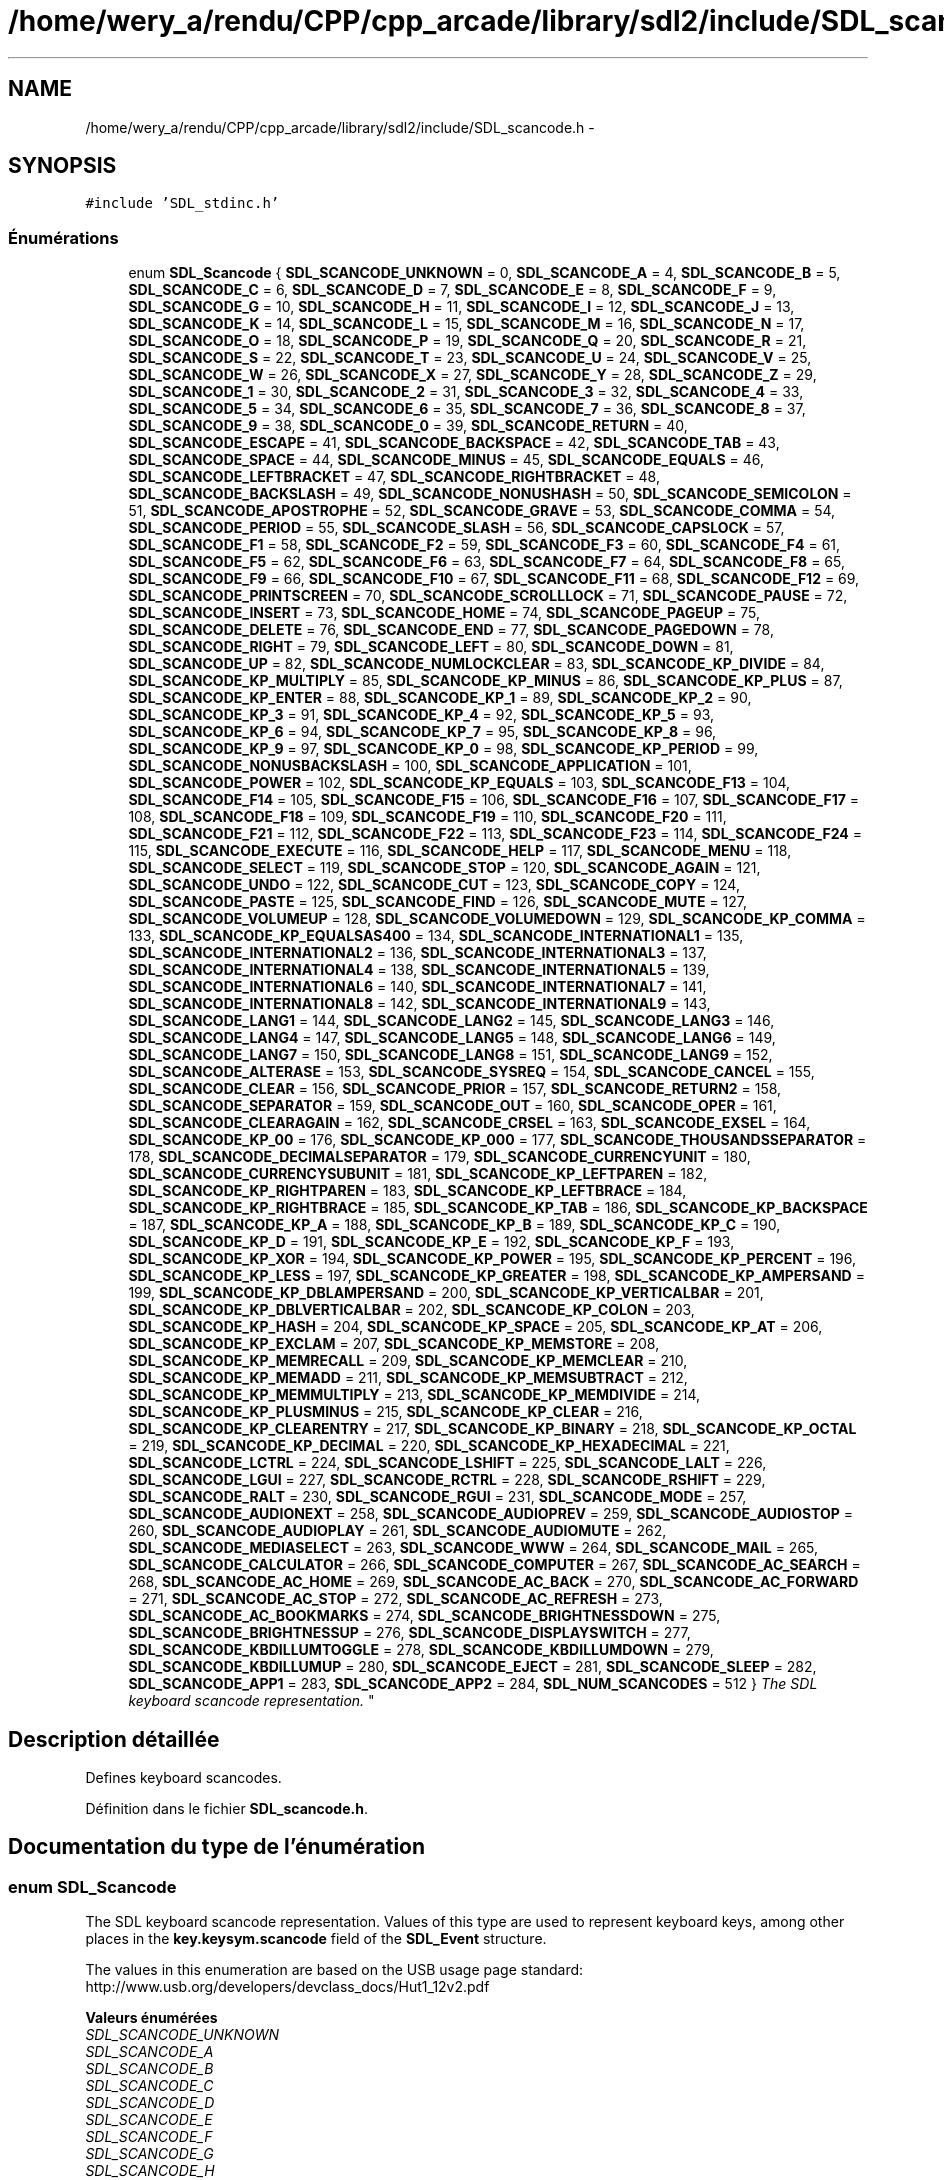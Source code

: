 .TH "/home/wery_a/rendu/CPP/cpp_arcade/library/sdl2/include/SDL_scancode.h" 3 "Jeudi 31 Mars 2016" "Version 1" "Arcade" \" -*- nroff -*-
.ad l
.nh
.SH NAME
/home/wery_a/rendu/CPP/cpp_arcade/library/sdl2/include/SDL_scancode.h \- 
.SH SYNOPSIS
.br
.PP
\fC#include 'SDL_stdinc\&.h'\fP
.br

.SS "Énumérations"

.in +1c
.ti -1c
.RI "enum \fBSDL_Scancode\fP { \fBSDL_SCANCODE_UNKNOWN\fP = 0, \fBSDL_SCANCODE_A\fP = 4, \fBSDL_SCANCODE_B\fP = 5, \fBSDL_SCANCODE_C\fP = 6, \fBSDL_SCANCODE_D\fP = 7, \fBSDL_SCANCODE_E\fP = 8, \fBSDL_SCANCODE_F\fP = 9, \fBSDL_SCANCODE_G\fP = 10, \fBSDL_SCANCODE_H\fP = 11, \fBSDL_SCANCODE_I\fP = 12, \fBSDL_SCANCODE_J\fP = 13, \fBSDL_SCANCODE_K\fP = 14, \fBSDL_SCANCODE_L\fP = 15, \fBSDL_SCANCODE_M\fP = 16, \fBSDL_SCANCODE_N\fP = 17, \fBSDL_SCANCODE_O\fP = 18, \fBSDL_SCANCODE_P\fP = 19, \fBSDL_SCANCODE_Q\fP = 20, \fBSDL_SCANCODE_R\fP = 21, \fBSDL_SCANCODE_S\fP = 22, \fBSDL_SCANCODE_T\fP = 23, \fBSDL_SCANCODE_U\fP = 24, \fBSDL_SCANCODE_V\fP = 25, \fBSDL_SCANCODE_W\fP = 26, \fBSDL_SCANCODE_X\fP = 27, \fBSDL_SCANCODE_Y\fP = 28, \fBSDL_SCANCODE_Z\fP = 29, \fBSDL_SCANCODE_1\fP = 30, \fBSDL_SCANCODE_2\fP = 31, \fBSDL_SCANCODE_3\fP = 32, \fBSDL_SCANCODE_4\fP = 33, \fBSDL_SCANCODE_5\fP = 34, \fBSDL_SCANCODE_6\fP = 35, \fBSDL_SCANCODE_7\fP = 36, \fBSDL_SCANCODE_8\fP = 37, \fBSDL_SCANCODE_9\fP = 38, \fBSDL_SCANCODE_0\fP = 39, \fBSDL_SCANCODE_RETURN\fP = 40, \fBSDL_SCANCODE_ESCAPE\fP = 41, \fBSDL_SCANCODE_BACKSPACE\fP = 42, \fBSDL_SCANCODE_TAB\fP = 43, \fBSDL_SCANCODE_SPACE\fP = 44, \fBSDL_SCANCODE_MINUS\fP = 45, \fBSDL_SCANCODE_EQUALS\fP = 46, \fBSDL_SCANCODE_LEFTBRACKET\fP = 47, \fBSDL_SCANCODE_RIGHTBRACKET\fP = 48, \fBSDL_SCANCODE_BACKSLASH\fP = 49, \fBSDL_SCANCODE_NONUSHASH\fP = 50, \fBSDL_SCANCODE_SEMICOLON\fP = 51, \fBSDL_SCANCODE_APOSTROPHE\fP = 52, \fBSDL_SCANCODE_GRAVE\fP = 53, \fBSDL_SCANCODE_COMMA\fP = 54, \fBSDL_SCANCODE_PERIOD\fP = 55, \fBSDL_SCANCODE_SLASH\fP = 56, \fBSDL_SCANCODE_CAPSLOCK\fP = 57, \fBSDL_SCANCODE_F1\fP = 58, \fBSDL_SCANCODE_F2\fP = 59, \fBSDL_SCANCODE_F3\fP = 60, \fBSDL_SCANCODE_F4\fP = 61, \fBSDL_SCANCODE_F5\fP = 62, \fBSDL_SCANCODE_F6\fP = 63, \fBSDL_SCANCODE_F7\fP = 64, \fBSDL_SCANCODE_F8\fP = 65, \fBSDL_SCANCODE_F9\fP = 66, \fBSDL_SCANCODE_F10\fP = 67, \fBSDL_SCANCODE_F11\fP = 68, \fBSDL_SCANCODE_F12\fP = 69, \fBSDL_SCANCODE_PRINTSCREEN\fP = 70, \fBSDL_SCANCODE_SCROLLLOCK\fP = 71, \fBSDL_SCANCODE_PAUSE\fP = 72, \fBSDL_SCANCODE_INSERT\fP = 73, \fBSDL_SCANCODE_HOME\fP = 74, \fBSDL_SCANCODE_PAGEUP\fP = 75, \fBSDL_SCANCODE_DELETE\fP = 76, \fBSDL_SCANCODE_END\fP = 77, \fBSDL_SCANCODE_PAGEDOWN\fP = 78, \fBSDL_SCANCODE_RIGHT\fP = 79, \fBSDL_SCANCODE_LEFT\fP = 80, \fBSDL_SCANCODE_DOWN\fP = 81, \fBSDL_SCANCODE_UP\fP = 82, \fBSDL_SCANCODE_NUMLOCKCLEAR\fP = 83, \fBSDL_SCANCODE_KP_DIVIDE\fP = 84, \fBSDL_SCANCODE_KP_MULTIPLY\fP = 85, \fBSDL_SCANCODE_KP_MINUS\fP = 86, \fBSDL_SCANCODE_KP_PLUS\fP = 87, \fBSDL_SCANCODE_KP_ENTER\fP = 88, \fBSDL_SCANCODE_KP_1\fP = 89, \fBSDL_SCANCODE_KP_2\fP = 90, \fBSDL_SCANCODE_KP_3\fP = 91, \fBSDL_SCANCODE_KP_4\fP = 92, \fBSDL_SCANCODE_KP_5\fP = 93, \fBSDL_SCANCODE_KP_6\fP = 94, \fBSDL_SCANCODE_KP_7\fP = 95, \fBSDL_SCANCODE_KP_8\fP = 96, \fBSDL_SCANCODE_KP_9\fP = 97, \fBSDL_SCANCODE_KP_0\fP = 98, \fBSDL_SCANCODE_KP_PERIOD\fP = 99, \fBSDL_SCANCODE_NONUSBACKSLASH\fP = 100, \fBSDL_SCANCODE_APPLICATION\fP = 101, \fBSDL_SCANCODE_POWER\fP = 102, \fBSDL_SCANCODE_KP_EQUALS\fP = 103, \fBSDL_SCANCODE_F13\fP = 104, \fBSDL_SCANCODE_F14\fP = 105, \fBSDL_SCANCODE_F15\fP = 106, \fBSDL_SCANCODE_F16\fP = 107, \fBSDL_SCANCODE_F17\fP = 108, \fBSDL_SCANCODE_F18\fP = 109, \fBSDL_SCANCODE_F19\fP = 110, \fBSDL_SCANCODE_F20\fP = 111, \fBSDL_SCANCODE_F21\fP = 112, \fBSDL_SCANCODE_F22\fP = 113, \fBSDL_SCANCODE_F23\fP = 114, \fBSDL_SCANCODE_F24\fP = 115, \fBSDL_SCANCODE_EXECUTE\fP = 116, \fBSDL_SCANCODE_HELP\fP = 117, \fBSDL_SCANCODE_MENU\fP = 118, \fBSDL_SCANCODE_SELECT\fP = 119, \fBSDL_SCANCODE_STOP\fP = 120, \fBSDL_SCANCODE_AGAIN\fP = 121, \fBSDL_SCANCODE_UNDO\fP = 122, \fBSDL_SCANCODE_CUT\fP = 123, \fBSDL_SCANCODE_COPY\fP = 124, \fBSDL_SCANCODE_PASTE\fP = 125, \fBSDL_SCANCODE_FIND\fP = 126, \fBSDL_SCANCODE_MUTE\fP = 127, \fBSDL_SCANCODE_VOLUMEUP\fP = 128, \fBSDL_SCANCODE_VOLUMEDOWN\fP = 129, \fBSDL_SCANCODE_KP_COMMA\fP = 133, \fBSDL_SCANCODE_KP_EQUALSAS400\fP = 134, \fBSDL_SCANCODE_INTERNATIONAL1\fP = 135, \fBSDL_SCANCODE_INTERNATIONAL2\fP = 136, \fBSDL_SCANCODE_INTERNATIONAL3\fP = 137, \fBSDL_SCANCODE_INTERNATIONAL4\fP = 138, \fBSDL_SCANCODE_INTERNATIONAL5\fP = 139, \fBSDL_SCANCODE_INTERNATIONAL6\fP = 140, \fBSDL_SCANCODE_INTERNATIONAL7\fP = 141, \fBSDL_SCANCODE_INTERNATIONAL8\fP = 142, \fBSDL_SCANCODE_INTERNATIONAL9\fP = 143, \fBSDL_SCANCODE_LANG1\fP = 144, \fBSDL_SCANCODE_LANG2\fP = 145, \fBSDL_SCANCODE_LANG3\fP = 146, \fBSDL_SCANCODE_LANG4\fP = 147, \fBSDL_SCANCODE_LANG5\fP = 148, \fBSDL_SCANCODE_LANG6\fP = 149, \fBSDL_SCANCODE_LANG7\fP = 150, \fBSDL_SCANCODE_LANG8\fP = 151, \fBSDL_SCANCODE_LANG9\fP = 152, \fBSDL_SCANCODE_ALTERASE\fP = 153, \fBSDL_SCANCODE_SYSREQ\fP = 154, \fBSDL_SCANCODE_CANCEL\fP = 155, \fBSDL_SCANCODE_CLEAR\fP = 156, \fBSDL_SCANCODE_PRIOR\fP = 157, \fBSDL_SCANCODE_RETURN2\fP = 158, \fBSDL_SCANCODE_SEPARATOR\fP = 159, \fBSDL_SCANCODE_OUT\fP = 160, \fBSDL_SCANCODE_OPER\fP = 161, \fBSDL_SCANCODE_CLEARAGAIN\fP = 162, \fBSDL_SCANCODE_CRSEL\fP = 163, \fBSDL_SCANCODE_EXSEL\fP = 164, \fBSDL_SCANCODE_KP_00\fP = 176, \fBSDL_SCANCODE_KP_000\fP = 177, \fBSDL_SCANCODE_THOUSANDSSEPARATOR\fP = 178, \fBSDL_SCANCODE_DECIMALSEPARATOR\fP = 179, \fBSDL_SCANCODE_CURRENCYUNIT\fP = 180, \fBSDL_SCANCODE_CURRENCYSUBUNIT\fP = 181, \fBSDL_SCANCODE_KP_LEFTPAREN\fP = 182, \fBSDL_SCANCODE_KP_RIGHTPAREN\fP = 183, \fBSDL_SCANCODE_KP_LEFTBRACE\fP = 184, \fBSDL_SCANCODE_KP_RIGHTBRACE\fP = 185, \fBSDL_SCANCODE_KP_TAB\fP = 186, \fBSDL_SCANCODE_KP_BACKSPACE\fP = 187, \fBSDL_SCANCODE_KP_A\fP = 188, \fBSDL_SCANCODE_KP_B\fP = 189, \fBSDL_SCANCODE_KP_C\fP = 190, \fBSDL_SCANCODE_KP_D\fP = 191, \fBSDL_SCANCODE_KP_E\fP = 192, \fBSDL_SCANCODE_KP_F\fP = 193, \fBSDL_SCANCODE_KP_XOR\fP = 194, \fBSDL_SCANCODE_KP_POWER\fP = 195, \fBSDL_SCANCODE_KP_PERCENT\fP = 196, \fBSDL_SCANCODE_KP_LESS\fP = 197, \fBSDL_SCANCODE_KP_GREATER\fP = 198, \fBSDL_SCANCODE_KP_AMPERSAND\fP = 199, \fBSDL_SCANCODE_KP_DBLAMPERSAND\fP = 200, \fBSDL_SCANCODE_KP_VERTICALBAR\fP = 201, \fBSDL_SCANCODE_KP_DBLVERTICALBAR\fP = 202, \fBSDL_SCANCODE_KP_COLON\fP = 203, \fBSDL_SCANCODE_KP_HASH\fP = 204, \fBSDL_SCANCODE_KP_SPACE\fP = 205, \fBSDL_SCANCODE_KP_AT\fP = 206, \fBSDL_SCANCODE_KP_EXCLAM\fP = 207, \fBSDL_SCANCODE_KP_MEMSTORE\fP = 208, \fBSDL_SCANCODE_KP_MEMRECALL\fP = 209, \fBSDL_SCANCODE_KP_MEMCLEAR\fP = 210, \fBSDL_SCANCODE_KP_MEMADD\fP = 211, \fBSDL_SCANCODE_KP_MEMSUBTRACT\fP = 212, \fBSDL_SCANCODE_KP_MEMMULTIPLY\fP = 213, \fBSDL_SCANCODE_KP_MEMDIVIDE\fP = 214, \fBSDL_SCANCODE_KP_PLUSMINUS\fP = 215, \fBSDL_SCANCODE_KP_CLEAR\fP = 216, \fBSDL_SCANCODE_KP_CLEARENTRY\fP = 217, \fBSDL_SCANCODE_KP_BINARY\fP = 218, \fBSDL_SCANCODE_KP_OCTAL\fP = 219, \fBSDL_SCANCODE_KP_DECIMAL\fP = 220, \fBSDL_SCANCODE_KP_HEXADECIMAL\fP = 221, \fBSDL_SCANCODE_LCTRL\fP = 224, \fBSDL_SCANCODE_LSHIFT\fP = 225, \fBSDL_SCANCODE_LALT\fP = 226, \fBSDL_SCANCODE_LGUI\fP = 227, \fBSDL_SCANCODE_RCTRL\fP = 228, \fBSDL_SCANCODE_RSHIFT\fP = 229, \fBSDL_SCANCODE_RALT\fP = 230, \fBSDL_SCANCODE_RGUI\fP = 231, \fBSDL_SCANCODE_MODE\fP = 257, \fBSDL_SCANCODE_AUDIONEXT\fP = 258, \fBSDL_SCANCODE_AUDIOPREV\fP = 259, \fBSDL_SCANCODE_AUDIOSTOP\fP = 260, \fBSDL_SCANCODE_AUDIOPLAY\fP = 261, \fBSDL_SCANCODE_AUDIOMUTE\fP = 262, \fBSDL_SCANCODE_MEDIASELECT\fP = 263, \fBSDL_SCANCODE_WWW\fP = 264, \fBSDL_SCANCODE_MAIL\fP = 265, \fBSDL_SCANCODE_CALCULATOR\fP = 266, \fBSDL_SCANCODE_COMPUTER\fP = 267, \fBSDL_SCANCODE_AC_SEARCH\fP = 268, \fBSDL_SCANCODE_AC_HOME\fP = 269, \fBSDL_SCANCODE_AC_BACK\fP = 270, \fBSDL_SCANCODE_AC_FORWARD\fP = 271, \fBSDL_SCANCODE_AC_STOP\fP = 272, \fBSDL_SCANCODE_AC_REFRESH\fP = 273, \fBSDL_SCANCODE_AC_BOOKMARKS\fP = 274, \fBSDL_SCANCODE_BRIGHTNESSDOWN\fP = 275, \fBSDL_SCANCODE_BRIGHTNESSUP\fP = 276, \fBSDL_SCANCODE_DISPLAYSWITCH\fP = 277, \fBSDL_SCANCODE_KBDILLUMTOGGLE\fP = 278, \fBSDL_SCANCODE_KBDILLUMDOWN\fP = 279, \fBSDL_SCANCODE_KBDILLUMUP\fP = 280, \fBSDL_SCANCODE_EJECT\fP = 281, \fBSDL_SCANCODE_SLEEP\fP = 282, \fBSDL_SCANCODE_APP1\fP = 283, \fBSDL_SCANCODE_APP2\fP = 284, \fBSDL_NUM_SCANCODES\fP = 512 }
.RI "\fIThe SDL keyboard scancode representation\&. \fP""
.br
.in -1c
.SH "Description détaillée"
.PP 
Defines keyboard scancodes\&. 
.PP
Définition dans le fichier \fBSDL_scancode\&.h\fP\&.
.SH "Documentation du type de l'énumération"
.PP 
.SS "enum \fBSDL_Scancode\fP"

.PP
The SDL keyboard scancode representation\&. Values of this type are used to represent keyboard keys, among other places in the \fBkey\&.keysym\&.scancode \fP field of the \fBSDL_Event\fP structure\&.
.PP
The values in this enumeration are based on the USB usage page standard: http://www.usb.org/developers/devclass_docs/Hut1_12v2.pdf 
.PP
\fBValeurs énumérées\fP
.in +1c
.TP
\fB\fISDL_SCANCODE_UNKNOWN \fP\fP
.TP
\fB\fISDL_SCANCODE_A \fP\fP
.TP
\fB\fISDL_SCANCODE_B \fP\fP
.TP
\fB\fISDL_SCANCODE_C \fP\fP
.TP
\fB\fISDL_SCANCODE_D \fP\fP
.TP
\fB\fISDL_SCANCODE_E \fP\fP
.TP
\fB\fISDL_SCANCODE_F \fP\fP
.TP
\fB\fISDL_SCANCODE_G \fP\fP
.TP
\fB\fISDL_SCANCODE_H \fP\fP
.TP
\fB\fISDL_SCANCODE_I \fP\fP
.TP
\fB\fISDL_SCANCODE_J \fP\fP
.TP
\fB\fISDL_SCANCODE_K \fP\fP
.TP
\fB\fISDL_SCANCODE_L \fP\fP
.TP
\fB\fISDL_SCANCODE_M \fP\fP
.TP
\fB\fISDL_SCANCODE_N \fP\fP
.TP
\fB\fISDL_SCANCODE_O \fP\fP
.TP
\fB\fISDL_SCANCODE_P \fP\fP
.TP
\fB\fISDL_SCANCODE_Q \fP\fP
.TP
\fB\fISDL_SCANCODE_R \fP\fP
.TP
\fB\fISDL_SCANCODE_S \fP\fP
.TP
\fB\fISDL_SCANCODE_T \fP\fP
.TP
\fB\fISDL_SCANCODE_U \fP\fP
.TP
\fB\fISDL_SCANCODE_V \fP\fP
.TP
\fB\fISDL_SCANCODE_W \fP\fP
.TP
\fB\fISDL_SCANCODE_X \fP\fP
.TP
\fB\fISDL_SCANCODE_Y \fP\fP
.TP
\fB\fISDL_SCANCODE_Z \fP\fP
.TP
\fB\fISDL_SCANCODE_1 \fP\fP
.TP
\fB\fISDL_SCANCODE_2 \fP\fP
.TP
\fB\fISDL_SCANCODE_3 \fP\fP
.TP
\fB\fISDL_SCANCODE_4 \fP\fP
.TP
\fB\fISDL_SCANCODE_5 \fP\fP
.TP
\fB\fISDL_SCANCODE_6 \fP\fP
.TP
\fB\fISDL_SCANCODE_7 \fP\fP
.TP
\fB\fISDL_SCANCODE_8 \fP\fP
.TP
\fB\fISDL_SCANCODE_9 \fP\fP
.TP
\fB\fISDL_SCANCODE_0 \fP\fP
.TP
\fB\fISDL_SCANCODE_RETURN \fP\fP
.TP
\fB\fISDL_SCANCODE_ESCAPE \fP\fP
.TP
\fB\fISDL_SCANCODE_BACKSPACE \fP\fP
.TP
\fB\fISDL_SCANCODE_TAB \fP\fP
.TP
\fB\fISDL_SCANCODE_SPACE \fP\fP
.TP
\fB\fISDL_SCANCODE_MINUS \fP\fP
.TP
\fB\fISDL_SCANCODE_EQUALS \fP\fP
.TP
\fB\fISDL_SCANCODE_LEFTBRACKET \fP\fP
.TP
\fB\fISDL_SCANCODE_RIGHTBRACKET \fP\fP
.TP
\fB\fISDL_SCANCODE_BACKSLASH \fP\fP
Located at the lower left of the return key on ISO keyboards and at the right end of the QWERTY row on ANSI keyboards\&. Produces REVERSE SOLIDUS (backslash) and VERTICAL LINE in a US layout, REVERSE SOLIDUS and VERTICAL LINE in a UK Mac layout, NUMBER SIGN and TILDE in a UK Windows layout, DOLLAR SIGN and POUND SIGN in a Swiss German layout, NUMBER SIGN and APOSTROPHE in a German layout, GRAVE ACCENT and POUND SIGN in a French Mac layout, and ASTERISK and MICRO SIGN in a French Windows layout\&. 
.TP
\fB\fISDL_SCANCODE_NONUSHASH \fP\fP
ISO USB keyboards actually use this code instead of 49 for the same key, but all OSes I've seen treat the two codes identically\&. So, as an implementor, unless your keyboard generates both of those codes and your OS treats them differently, you should generate SDL_SCANCODE_BACKSLASH instead of this code\&. As a user, you should not rely on this code because SDL will never generate it with most (all?) keyboards\&. 
.TP
\fB\fISDL_SCANCODE_SEMICOLON \fP\fP
.TP
\fB\fISDL_SCANCODE_APOSTROPHE \fP\fP
.TP
\fB\fISDL_SCANCODE_GRAVE \fP\fP
Located in the top left corner (on both ANSI and ISO keyboards)\&. Produces GRAVE ACCENT and TILDE in a US Windows layout and in US and UK Mac layouts on ANSI keyboards, GRAVE ACCENT and NOT SIGN in a UK Windows layout, SECTION SIGN and PLUS-MINUS SIGN in US and UK Mac layouts on ISO keyboards, SECTION SIGN and DEGREE SIGN in a Swiss German layout (Mac: only on ISO keyboards), CIRCUMFLEX ACCENT and DEGREE SIGN in a German layout (Mac: only on ISO keyboards), SUPERSCRIPT TWO and TILDE in a French Windows layout, COMMERCIAL AT and NUMBER SIGN in a French Mac layout on ISO keyboards, and LESS-THAN SIGN and GREATER-THAN SIGN in a Swiss German, German, or French Mac layout on ANSI keyboards\&. 
.TP
\fB\fISDL_SCANCODE_COMMA \fP\fP
.TP
\fB\fISDL_SCANCODE_PERIOD \fP\fP
.TP
\fB\fISDL_SCANCODE_SLASH \fP\fP
.TP
\fB\fISDL_SCANCODE_CAPSLOCK \fP\fP
.TP
\fB\fISDL_SCANCODE_F1 \fP\fP
.TP
\fB\fISDL_SCANCODE_F2 \fP\fP
.TP
\fB\fISDL_SCANCODE_F3 \fP\fP
.TP
\fB\fISDL_SCANCODE_F4 \fP\fP
.TP
\fB\fISDL_SCANCODE_F5 \fP\fP
.TP
\fB\fISDL_SCANCODE_F6 \fP\fP
.TP
\fB\fISDL_SCANCODE_F7 \fP\fP
.TP
\fB\fISDL_SCANCODE_F8 \fP\fP
.TP
\fB\fISDL_SCANCODE_F9 \fP\fP
.TP
\fB\fISDL_SCANCODE_F10 \fP\fP
.TP
\fB\fISDL_SCANCODE_F11 \fP\fP
.TP
\fB\fISDL_SCANCODE_F12 \fP\fP
.TP
\fB\fISDL_SCANCODE_PRINTSCREEN \fP\fP
.TP
\fB\fISDL_SCANCODE_SCROLLLOCK \fP\fP
.TP
\fB\fISDL_SCANCODE_PAUSE \fP\fP
.TP
\fB\fISDL_SCANCODE_INSERT \fP\fP
insert on PC, help on some Mac keyboards (but does send code 73, not 117) 
.TP
\fB\fISDL_SCANCODE_HOME \fP\fP
.TP
\fB\fISDL_SCANCODE_PAGEUP \fP\fP
.TP
\fB\fISDL_SCANCODE_DELETE \fP\fP
.TP
\fB\fISDL_SCANCODE_END \fP\fP
.TP
\fB\fISDL_SCANCODE_PAGEDOWN \fP\fP
.TP
\fB\fISDL_SCANCODE_RIGHT \fP\fP
.TP
\fB\fISDL_SCANCODE_LEFT \fP\fP
.TP
\fB\fISDL_SCANCODE_DOWN \fP\fP
.TP
\fB\fISDL_SCANCODE_UP \fP\fP
.TP
\fB\fISDL_SCANCODE_NUMLOCKCLEAR \fP\fP
num lock on PC, clear on Mac keyboards 
.TP
\fB\fISDL_SCANCODE_KP_DIVIDE \fP\fP
.TP
\fB\fISDL_SCANCODE_KP_MULTIPLY \fP\fP
.TP
\fB\fISDL_SCANCODE_KP_MINUS \fP\fP
.TP
\fB\fISDL_SCANCODE_KP_PLUS \fP\fP
.TP
\fB\fISDL_SCANCODE_KP_ENTER \fP\fP
.TP
\fB\fISDL_SCANCODE_KP_1 \fP\fP
.TP
\fB\fISDL_SCANCODE_KP_2 \fP\fP
.TP
\fB\fISDL_SCANCODE_KP_3 \fP\fP
.TP
\fB\fISDL_SCANCODE_KP_4 \fP\fP
.TP
\fB\fISDL_SCANCODE_KP_5 \fP\fP
.TP
\fB\fISDL_SCANCODE_KP_6 \fP\fP
.TP
\fB\fISDL_SCANCODE_KP_7 \fP\fP
.TP
\fB\fISDL_SCANCODE_KP_8 \fP\fP
.TP
\fB\fISDL_SCANCODE_KP_9 \fP\fP
.TP
\fB\fISDL_SCANCODE_KP_0 \fP\fP
.TP
\fB\fISDL_SCANCODE_KP_PERIOD \fP\fP
.TP
\fB\fISDL_SCANCODE_NONUSBACKSLASH \fP\fP
This is the additional key that ISO keyboards have over ANSI ones, located between left shift and Y\&. Produces GRAVE ACCENT and TILDE in a US or UK Mac layout, REVERSE SOLIDUS (backslash) and VERTICAL LINE in a US or UK Windows layout, and LESS-THAN SIGN and GREATER-THAN SIGN in a Swiss German, German, or French layout\&. 
.TP
\fB\fISDL_SCANCODE_APPLICATION \fP\fP
windows contextual menu, compose 
.TP
\fB\fISDL_SCANCODE_POWER \fP\fP
The USB document says this is a status flag, not a physical key - but some Mac keyboards do have a power key\&. 
.TP
\fB\fISDL_SCANCODE_KP_EQUALS \fP\fP
.TP
\fB\fISDL_SCANCODE_F13 \fP\fP
.TP
\fB\fISDL_SCANCODE_F14 \fP\fP
.TP
\fB\fISDL_SCANCODE_F15 \fP\fP
.TP
\fB\fISDL_SCANCODE_F16 \fP\fP
.TP
\fB\fISDL_SCANCODE_F17 \fP\fP
.TP
\fB\fISDL_SCANCODE_F18 \fP\fP
.TP
\fB\fISDL_SCANCODE_F19 \fP\fP
.TP
\fB\fISDL_SCANCODE_F20 \fP\fP
.TP
\fB\fISDL_SCANCODE_F21 \fP\fP
.TP
\fB\fISDL_SCANCODE_F22 \fP\fP
.TP
\fB\fISDL_SCANCODE_F23 \fP\fP
.TP
\fB\fISDL_SCANCODE_F24 \fP\fP
.TP
\fB\fISDL_SCANCODE_EXECUTE \fP\fP
.TP
\fB\fISDL_SCANCODE_HELP \fP\fP
.TP
\fB\fISDL_SCANCODE_MENU \fP\fP
.TP
\fB\fISDL_SCANCODE_SELECT \fP\fP
.TP
\fB\fISDL_SCANCODE_STOP \fP\fP
.TP
\fB\fISDL_SCANCODE_AGAIN \fP\fP
redo 
.TP
\fB\fISDL_SCANCODE_UNDO \fP\fP
.TP
\fB\fISDL_SCANCODE_CUT \fP\fP
.TP
\fB\fISDL_SCANCODE_COPY \fP\fP
.TP
\fB\fISDL_SCANCODE_PASTE \fP\fP
.TP
\fB\fISDL_SCANCODE_FIND \fP\fP
.TP
\fB\fISDL_SCANCODE_MUTE \fP\fP
.TP
\fB\fISDL_SCANCODE_VOLUMEUP \fP\fP
.TP
\fB\fISDL_SCANCODE_VOLUMEDOWN \fP\fP
.TP
\fB\fISDL_SCANCODE_KP_COMMA \fP\fP
.TP
\fB\fISDL_SCANCODE_KP_EQUALSAS400 \fP\fP
.TP
\fB\fISDL_SCANCODE_INTERNATIONAL1 \fP\fP
used on Asian keyboards, see footnotes in USB doc 
.TP
\fB\fISDL_SCANCODE_INTERNATIONAL2 \fP\fP
.TP
\fB\fISDL_SCANCODE_INTERNATIONAL3 \fP\fP
Yen 
.TP
\fB\fISDL_SCANCODE_INTERNATIONAL4 \fP\fP
.TP
\fB\fISDL_SCANCODE_INTERNATIONAL5 \fP\fP
.TP
\fB\fISDL_SCANCODE_INTERNATIONAL6 \fP\fP
.TP
\fB\fISDL_SCANCODE_INTERNATIONAL7 \fP\fP
.TP
\fB\fISDL_SCANCODE_INTERNATIONAL8 \fP\fP
.TP
\fB\fISDL_SCANCODE_INTERNATIONAL9 \fP\fP
.TP
\fB\fISDL_SCANCODE_LANG1 \fP\fP
Hangul/English toggle 
.TP
\fB\fISDL_SCANCODE_LANG2 \fP\fP
Hanja conversion 
.TP
\fB\fISDL_SCANCODE_LANG3 \fP\fP
Katakana 
.TP
\fB\fISDL_SCANCODE_LANG4 \fP\fP
Hiragana 
.TP
\fB\fISDL_SCANCODE_LANG5 \fP\fP
Zenkaku/Hankaku 
.TP
\fB\fISDL_SCANCODE_LANG6 \fP\fP
reserved 
.TP
\fB\fISDL_SCANCODE_LANG7 \fP\fP
reserved 
.TP
\fB\fISDL_SCANCODE_LANG8 \fP\fP
reserved 
.TP
\fB\fISDL_SCANCODE_LANG9 \fP\fP
reserved 
.TP
\fB\fISDL_SCANCODE_ALTERASE \fP\fP
Erase-Eaze 
.TP
\fB\fISDL_SCANCODE_SYSREQ \fP\fP
.TP
\fB\fISDL_SCANCODE_CANCEL \fP\fP
.TP
\fB\fISDL_SCANCODE_CLEAR \fP\fP
.TP
\fB\fISDL_SCANCODE_PRIOR \fP\fP
.TP
\fB\fISDL_SCANCODE_RETURN2 \fP\fP
.TP
\fB\fISDL_SCANCODE_SEPARATOR \fP\fP
.TP
\fB\fISDL_SCANCODE_OUT \fP\fP
.TP
\fB\fISDL_SCANCODE_OPER \fP\fP
.TP
\fB\fISDL_SCANCODE_CLEARAGAIN \fP\fP
.TP
\fB\fISDL_SCANCODE_CRSEL \fP\fP
.TP
\fB\fISDL_SCANCODE_EXSEL \fP\fP
.TP
\fB\fISDL_SCANCODE_KP_00 \fP\fP
.TP
\fB\fISDL_SCANCODE_KP_000 \fP\fP
.TP
\fB\fISDL_SCANCODE_THOUSANDSSEPARATOR \fP\fP
.TP
\fB\fISDL_SCANCODE_DECIMALSEPARATOR \fP\fP
.TP
\fB\fISDL_SCANCODE_CURRENCYUNIT \fP\fP
.TP
\fB\fISDL_SCANCODE_CURRENCYSUBUNIT \fP\fP
.TP
\fB\fISDL_SCANCODE_KP_LEFTPAREN \fP\fP
.TP
\fB\fISDL_SCANCODE_KP_RIGHTPAREN \fP\fP
.TP
\fB\fISDL_SCANCODE_KP_LEFTBRACE \fP\fP
.TP
\fB\fISDL_SCANCODE_KP_RIGHTBRACE \fP\fP
.TP
\fB\fISDL_SCANCODE_KP_TAB \fP\fP
.TP
\fB\fISDL_SCANCODE_KP_BACKSPACE \fP\fP
.TP
\fB\fISDL_SCANCODE_KP_A \fP\fP
.TP
\fB\fISDL_SCANCODE_KP_B \fP\fP
.TP
\fB\fISDL_SCANCODE_KP_C \fP\fP
.TP
\fB\fISDL_SCANCODE_KP_D \fP\fP
.TP
\fB\fISDL_SCANCODE_KP_E \fP\fP
.TP
\fB\fISDL_SCANCODE_KP_F \fP\fP
.TP
\fB\fISDL_SCANCODE_KP_XOR \fP\fP
.TP
\fB\fISDL_SCANCODE_KP_POWER \fP\fP
.TP
\fB\fISDL_SCANCODE_KP_PERCENT \fP\fP
.TP
\fB\fISDL_SCANCODE_KP_LESS \fP\fP
.TP
\fB\fISDL_SCANCODE_KP_GREATER \fP\fP
.TP
\fB\fISDL_SCANCODE_KP_AMPERSAND \fP\fP
.TP
\fB\fISDL_SCANCODE_KP_DBLAMPERSAND \fP\fP
.TP
\fB\fISDL_SCANCODE_KP_VERTICALBAR \fP\fP
.TP
\fB\fISDL_SCANCODE_KP_DBLVERTICALBAR \fP\fP
.TP
\fB\fISDL_SCANCODE_KP_COLON \fP\fP
.TP
\fB\fISDL_SCANCODE_KP_HASH \fP\fP
.TP
\fB\fISDL_SCANCODE_KP_SPACE \fP\fP
.TP
\fB\fISDL_SCANCODE_KP_AT \fP\fP
.TP
\fB\fISDL_SCANCODE_KP_EXCLAM \fP\fP
.TP
\fB\fISDL_SCANCODE_KP_MEMSTORE \fP\fP
.TP
\fB\fISDL_SCANCODE_KP_MEMRECALL \fP\fP
.TP
\fB\fISDL_SCANCODE_KP_MEMCLEAR \fP\fP
.TP
\fB\fISDL_SCANCODE_KP_MEMADD \fP\fP
.TP
\fB\fISDL_SCANCODE_KP_MEMSUBTRACT \fP\fP
.TP
\fB\fISDL_SCANCODE_KP_MEMMULTIPLY \fP\fP
.TP
\fB\fISDL_SCANCODE_KP_MEMDIVIDE \fP\fP
.TP
\fB\fISDL_SCANCODE_KP_PLUSMINUS \fP\fP
.TP
\fB\fISDL_SCANCODE_KP_CLEAR \fP\fP
.TP
\fB\fISDL_SCANCODE_KP_CLEARENTRY \fP\fP
.TP
\fB\fISDL_SCANCODE_KP_BINARY \fP\fP
.TP
\fB\fISDL_SCANCODE_KP_OCTAL \fP\fP
.TP
\fB\fISDL_SCANCODE_KP_DECIMAL \fP\fP
.TP
\fB\fISDL_SCANCODE_KP_HEXADECIMAL \fP\fP
.TP
\fB\fISDL_SCANCODE_LCTRL \fP\fP
.TP
\fB\fISDL_SCANCODE_LSHIFT \fP\fP
.TP
\fB\fISDL_SCANCODE_LALT \fP\fP
alt, option 
.TP
\fB\fISDL_SCANCODE_LGUI \fP\fP
windows, command (apple), meta 
.TP
\fB\fISDL_SCANCODE_RCTRL \fP\fP
.TP
\fB\fISDL_SCANCODE_RSHIFT \fP\fP
.TP
\fB\fISDL_SCANCODE_RALT \fP\fP
alt gr, option 
.TP
\fB\fISDL_SCANCODE_RGUI \fP\fP
windows, command (apple), meta 
.TP
\fB\fISDL_SCANCODE_MODE \fP\fP
I'm not sure if this is really not covered by any of the above, but since there's a special KMOD_MODE for it I'm adding it here 
.TP
\fB\fISDL_SCANCODE_AUDIONEXT \fP\fP
.TP
\fB\fISDL_SCANCODE_AUDIOPREV \fP\fP
.TP
\fB\fISDL_SCANCODE_AUDIOSTOP \fP\fP
.TP
\fB\fISDL_SCANCODE_AUDIOPLAY \fP\fP
.TP
\fB\fISDL_SCANCODE_AUDIOMUTE \fP\fP
.TP
\fB\fISDL_SCANCODE_MEDIASELECT \fP\fP
.TP
\fB\fISDL_SCANCODE_WWW \fP\fP
.TP
\fB\fISDL_SCANCODE_MAIL \fP\fP
.TP
\fB\fISDL_SCANCODE_CALCULATOR \fP\fP
.TP
\fB\fISDL_SCANCODE_COMPUTER \fP\fP
.TP
\fB\fISDL_SCANCODE_AC_SEARCH \fP\fP
.TP
\fB\fISDL_SCANCODE_AC_HOME \fP\fP
.TP
\fB\fISDL_SCANCODE_AC_BACK \fP\fP
.TP
\fB\fISDL_SCANCODE_AC_FORWARD \fP\fP
.TP
\fB\fISDL_SCANCODE_AC_STOP \fP\fP
.TP
\fB\fISDL_SCANCODE_AC_REFRESH \fP\fP
.TP
\fB\fISDL_SCANCODE_AC_BOOKMARKS \fP\fP
.TP
\fB\fISDL_SCANCODE_BRIGHTNESSDOWN \fP\fP
.TP
\fB\fISDL_SCANCODE_BRIGHTNESSUP \fP\fP
.TP
\fB\fISDL_SCANCODE_DISPLAYSWITCH \fP\fP
display mirroring/dual display switch, video mode switch 
.TP
\fB\fISDL_SCANCODE_KBDILLUMTOGGLE \fP\fP
.TP
\fB\fISDL_SCANCODE_KBDILLUMDOWN \fP\fP
.TP
\fB\fISDL_SCANCODE_KBDILLUMUP \fP\fP
.TP
\fB\fISDL_SCANCODE_EJECT \fP\fP
.TP
\fB\fISDL_SCANCODE_SLEEP \fP\fP
.TP
\fB\fISDL_SCANCODE_APP1 \fP\fP
.TP
\fB\fISDL_SCANCODE_APP2 \fP\fP
.TP
\fB\fISDL_NUM_SCANCODES \fP\fP
not a key, just marks the number of scancodes for array bounds 
.PP
Définition à la ligne 43 du fichier SDL_scancode\&.h\&.
.SH "Auteur"
.PP 
Généré automatiquement par Doxygen pour Arcade à partir du code source\&.
